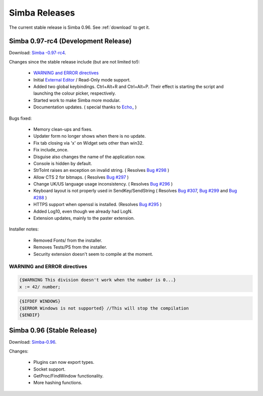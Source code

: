 .. _releases:

Simba Releases
==============

The current stable release is Simba 0.96.
See :ref:`download` to get it.

.. _simba-0.97-rc4:

Simba 0.97-rc4 (Development Release)
------------------------------------

Download: `Simba -0.97-rc4
<http://simba.villavu.com/bin/Release/0.97-rc4/SimbaInstaller.exe>`_.

Changes since the stable release include (but are not limited to!):

    -   `WARNING and ERROR directives`_
    -   Initial `External Editor <http://docs.villavu.com/simba/features/ui.html#read-only-external-editor-mode>`_ / Read-Only mode support.
    -   Added two global keybindings. Ctrl+Alt+R and Ctrl+Alt+P. Their effect is starting the script and launching the colour picker, respectively.
    -   Started work to make Simba more modular.
    -   Documentation updates.
        (  special thanks to `Echo_ <http://villavu.com/forum/showpost.php?p=788000&postcount=2>`_ )

Bugs fixed:

    -   Memory clean-ups and fixes.
    -   Updater form no longer shows when there is no update.
    -   Fix tab closing via 'x' on Widget sets other than win32.
    -   Fix include_once.
    -   Disguise also changes the name of the application now.
    -   Console is hidden by default.
    -   StrToInt raises an exception on invalid string.
        ( Resolves `Bug #298 <http://bugs.villavu.com/view.php?id=298>`_ )
    -   Allow CTS 2 for bitmaps.
        ( Resolves `Bug #297 <http://bugs.villavu.com/view.php?id=297>`_ )
    -   Change UK/US language usage inconsistency.
        ( Resolves `Bug #296 <http://bugs.villavu.com/view.php?id=296>`_ )
    -   Keyboard layout is not properly used in SendKey/SendString
        ( Resolves `Bug #307 <http://bugs.villavu.com/view.php?id=307>`_,
        `Bug #299 <http://bugs.villavu.com/view.php?id=299>`_ and
        `Bug #288 <http://bugs.villavu.com/view.php?id=288>`_ )
    -   HTTPS support when openssl is installed.
        (Resolves  `Bug #295 <http://bugs.villavu.com/view.php?id=295>`_ )
    -   Added Log10, even though we already had LogN.
    -   Extension updates, mainly to the paster extension.

Installer notes:

    -   Removed Fonts/ from the installer.
    -   Removes Tests/PS from the installer.
    -   Security extension doesn't seem to compile at the moment.


WARNING and ERROR directives
~~~~~~~~~~~~~~~~~~~~~~~~~~~~

.. code-block:: pascal

    {$WARNING This division doesn't work when the number is 0...}
    x := 42/ number;

.. code-block:: pascal

    {$IFDEF WINDOWS}
    {$ERROR Windows is not supported} //This will stop the compilation
    {$ENDIF}




Simba 0.96 (Stable Release)
---------------------------

Download: `Simba-0.96
<http://simba.villavu.com/bin/Release/0.96rc/SimbaInstaller.exe>`_.

Changes:

    -   Plugins can now export types.
    -   Socket support.
    -   GetProc/FindWindow functionality.
    -   More hashing functions.


